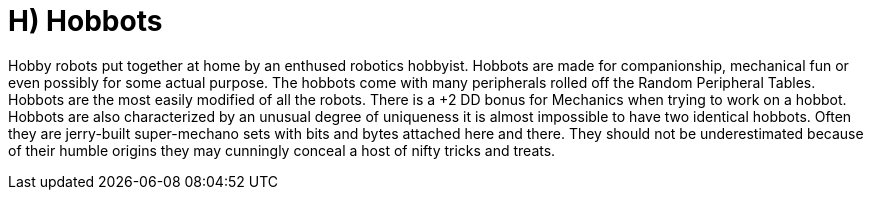 = H) Hobbots

// table insert 28

Hobby robots put together at home by an enthused robotics hobbyist.
Hobbots are made for companionship, mechanical fun or even possibly for some actual purpose.
The hobbots come with many peripherals rolled off the Random Peripheral Tables.
Hobbots are the most easily modified of all the robots.
There is a +2 DD bonus for Mechanics when trying to work on a hobbot.
Hobbots are also characterized by an unusual degree of uniqueness  
it is almost impossible to have two identical hobbots.
Often they are jerry-built super-mechano sets with bits and bytes attached here and there.
They should not be underestimated because of their humble origins  
they may cunningly conceal a host of nifty tricks and treats.